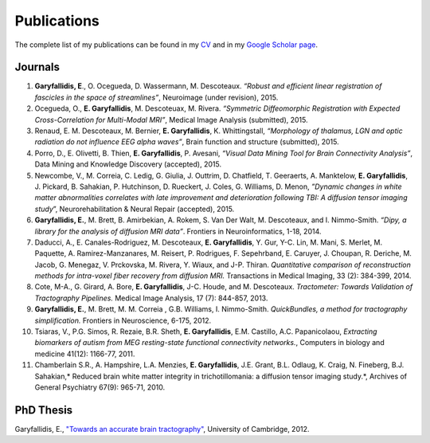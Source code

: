 ============
Publications
============

The complete list of my publications can be found in my 
`CV <../pdfs/garyfallidis_CV_2015.pdf>`_ and in my 
`Google Scholar page <https://scholar.google.ca/citations?user=Ln2EyRYAAAAJ&hl=en>`_. 


Journals
--------


#. **Garyfallidis, E**., O. Ocegueda, D. Wassermann, M. Descoteaux.
   *“Robust and efficient linear registration of fascicles in the space
   of streamlines”*, Neuroimage (under revision), 2015.

#. Ocegueda, O., **E. Garyfallidis**, M. Descoteuax, M. Rivera.
   *“Symmetric Diffeomorphic Registration with Expected
   Cross-Correlation for Multi-Modal MRI”*, Medical Image Analysis
   (submitted), 2015.

#. Renaud, E. M. Descoteaux, M. Bernier, **E. Garyfallidis**, K.
   Whittingstall, *“Morphology of thalamus, LGN and optic radiation do
   not influence EEG alpha waves”*, Brain function and structure
   (submitted), 2015.

#. Porro, D., E. Olivetti, B. Thien, **E. Garyfallidis**, P. Avesani,
   *“Visual Data Mining Tool for Brain Connectivity Analysis”*, Data
   Mining and Knowledge Discovery (accepted), 2015.

#. Newcombe, V., M. Correia, C. Ledig, G. Giulia, J. Outtrim, D.
   Chatfield, T. Geeraerts, A. Manktelow, **E. Garyfallidis**, J.
   Pickard, B. Sahakian, P. Hutchinson, D. Rueckert, J. Coles, G.
   Williams, D. Menon, *”Dynamic changes in white matter abnormalities
   correlates with late improvement and deterioration following TBI: A
   diffusion tensor imaging study*\ ”, Neurorehabilitation & Neural
   Repair (accepted), 2015.

#. **Garyfallidis, E.**, M. Brett, B. Amirbekian, A. Rokem, S. Van Der
   Walt, M. Descoteaux, and I. Nimmo-Smith. *“Dipy, a library for the
   analysis of diffusion MRI data”*. Frontiers in Neuroinformatics,
   1-18, 2014.

#. Daducci, A., E. Canales-Rodriguez, M. Descoteaux, **E.
   Garyfallidis**, Y. Gur, Y-C. Lin, M. Mani, S. Merlet, M. Paquette, A.
   Ramirez-Manzanares, M. Reisert, P. Rodrigues, F. Sepehrband, E.
   Caruyer, J. Choupan, R. Deriche, M. Jacob, G. Menegaz, V. Prckovska,
   M. Rivera, Y. Wiaux, and J-P. Thiran. *Quantitative comparison of
   reconstruction methods for intra-voxel fiber recovery from diffusion
   MRI.* Transactions in Medical Imaging, 33 (2): 384-399, 2014.

#. Cote, M-A., G. Girard, A. Bore, **E. Garyfallidis**, J-C. Houde, and
   M. Descoteaux. *Tractometer: Towards Validation of Tractography
   Pipelines.* Medical Image Analysis, 17 (7): 844-857, 2013.

#. **Garyfallidis, E.**, M. Brett, M. M. Correia , G.B. Williams, I.
   Nimmo-Smith. *QuickBundles, a method for tractography
   simplification.* Frontiers in Neuroscience, 6-175, 2012.

#. Tsiaras, V., P.G. Simos, R. Rezaie, B.R. Sheth, **E. Garyfallidis**,
   E.M. Castillo, A.C. Papanicolaou, *Extracting biomarkers of autism
   from MEG resting-state functional connectivity networks.*, Computers
   in biology and medicine 41(12): 1166-77, 2011.

#. Chamberlain S.R., A. Hampshire, L.A. Menzies, **E. Garyfallidis**,
   J.E. Grant, B.L. Odlaug, K. Craig, N. Fineberg, B.J. Sahakian,\ *
   Reduced brain white matter integrity in trichotillomania: a diffusion
   tensor imaging study.*, Archives of General Psychiatry 67(9): 965-71,
   2010.


PhD Thesis
----------

Garyfallidis, E., `"Towards an accurate brain tractography" <https://dl.dropboxusercontent.com/u/2481924/thesis.pdf>`_, University of Cambridge, 2012. 


